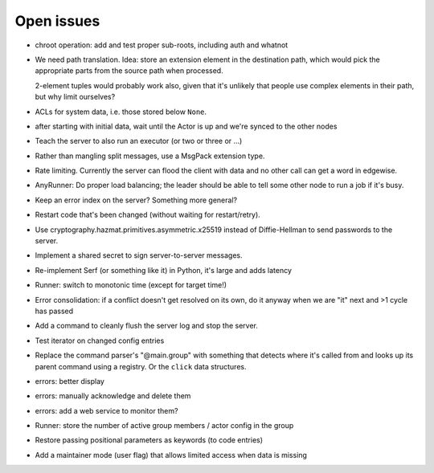 Open issues
===========

* chroot operation: add and test proper sub-roots, including auth and
  whatnot

* We need path translation. Idea: store an extension element in the
  destination path, which would pick the appropriate parts from the
  source path when processed.

  2-element tuples would probably work also, given that it's unlikely that
  people use complex elements in their path, but why limit ourselves?

* ACLs for system data, i.e. those stored below ``None``.

* after starting with initial data, wait until the Actor is up and we're
  synced to the other nodes

* Teach the server to also run an executor (or two or three or …)

* Rather than mangling split messages, use a MsgPack extension type.

* Rate limiting. Currently the server can flood the client with data and no
  other call can get a word in edgewise.

* AnyRunner: Do proper load balancing; the leader should be able to tell
  some other node to run a job if it's busy.

* Keep an error index on the server?  Something more general?

* Restart code that's been changed (without waiting for restart/retry).

* Use cryptography.hazmat.primitives.asymmetric.x25519 instead of
  Diffie-Hellman to send passwords to the server.

* Implement a shared secret to sign server-to-server messages.

* Re-implement Serf (or something like it) in Python, it's large and adds latency

* Runner: switch to monotonic time (except for target time!)

* Error consolidation: if a conflict doesn't get resolved on its own, do it
  anyway when we are "it" next and >1 cycle has passed

* Add a command to cleanly flush the server log and stop the server.

* Test iterator on changed config entries

* Replace the command parser's "@main.group" with something that detects
  where it's called from and looks up its parent command using a registry.
  Or the ``click`` data structures.

* errors: better display

* errors: manually acknowledge and delete them

* errors: add a web service to monitor them?

* Runner: store the number of active group members / actor config in the group

* Restore passing positional parameters as keywords (to code entries)

* Add a maintainer mode (user flag) that allows limited access when data is missing

